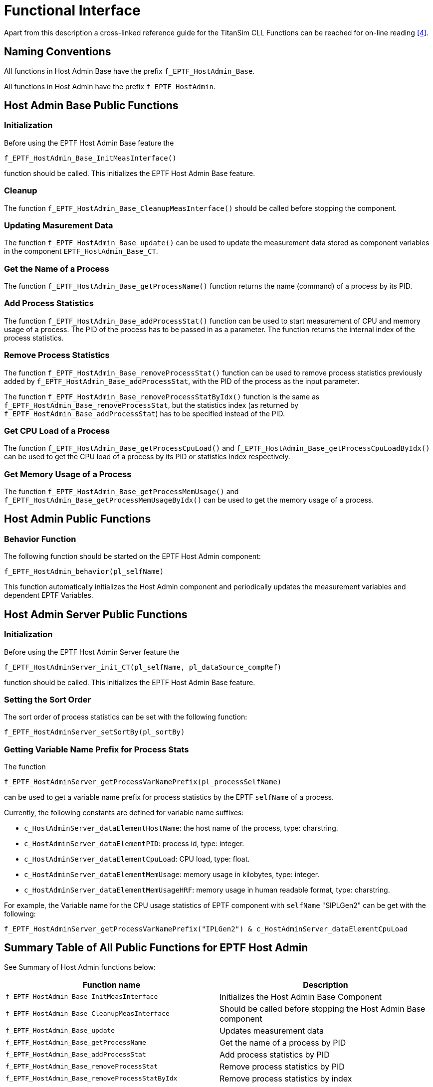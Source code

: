 = Functional Interface

Apart from this description a cross-linked reference guide for the TitanSim CLL Functions can be reached for on-line reading <<5-references.adoc_4, [4]>>.

== Naming Conventions

All functions in Host Admin Base have the prefix `f_EPTF_HostAdmin_Base`.

All functions in Host Admin have the prefix `f_EPTF_HostAdmin`.

== Host Admin Base Public Functions

=== Initialization
Before using the EPTF Host Admin Base feature the

`f_EPTF_HostAdmin_Base_InitMeasInterface()`

function should be called. This initializes the EPTF Host Admin Base feature.

=== Cleanup

The function `f_EPTF_HostAdmin_Base_CleanupMeasInterface()` should be called before stopping the component.

=== Updating Masurement Data

The function `f_EPTF_HostAdmin_Base_update()` can be used to update the measurement data stored as component variables in the component `EPTF_HostAdmin_Base_CT`.

=== Get the Name of a Process

The function `f_EPTF_HostAdmin_Base_getProcessName()` function returns the name (command) of a process by its PID.

=== Add Process Statistics

The function `f_EPTF_HostAdmin_Base_addProcessStat()` function can be used to start measurement of CPU and memory usage of a process. The PID of the process has to be passed in as a parameter. The function returns the internal index of the process statistics.

=== Remove Process Statistics

The function `f_EPTF_HostAdmin_Base_removeProcessStat()` function can be used to remove process statistics previously added by `f_EPTF_HostAdmin_Base_addProcessStat`, with the PID of the process as the input parameter.

The function `f_EPTF_HostAdmin_Base_removeProcessStatByIdx()` function is the same as `f_EPTF_HostAdmin_Base_removeProcessStat`, but the statistics index (as returned by `f_EPTF_HostAdmin_Base_addProcessStat`) has to be specified instead of the PID.

=== Get CPU Load of a Process

The function `f_EPTF_HostAdmin_Base_getProcessCpuLoad()` and `f_EPTF_HostAdmin_Base_getProcessCpuLoadByIdx()` can be used to get the CPU load of a process by its PID or statistics index respectively.

=== Get Memory Usage of a Process

The function `f_EPTF_HostAdmin_Base_getProcessMemUsage()` and `f_EPTF_HostAdmin_Base_getProcessMemUsageByIdx()` can be used to get the memory usage of a process.

== Host Admin Public Functions

=== Behavior Function

The following function should be started on the EPTF Host Admin component:

`f_EPTF_HostAdmin_behavior(pl_selfName)`

This function automatically initializes the Host Admin component and periodically updates the measurement variables and dependent EPTF Variables.

== Host Admin Server Public Functions

[[initialization-0]]
=== Initialization
Before using the EPTF Host Admin Server feature the

`f_EPTF_HostAdminServer_init_CT(pl_selfName, pl_dataSource_compRef)`

function should be called. This initializes the EPTF Host Admin Base feature.

=== Setting the Sort Order

The sort order of process statistics can be set with the following function:

`f_EPTF_HostAdminServer_setSortBy(pl_sortBy)`

=== Getting Variable Name Prefix for Process Stats
The function

`f_EPTF_HostAdminServer_getProcessVarNamePrefix(pl_processSelfName)`

can be used to get a variable name prefix for process statistics by the EPTF `selfName` of a process.

Currently, the following constants are defined for variable name suffixes:

* `c_HostAdminServer_dataElementHostName`: the host name of the process, type: charstring.
* `c_HostAdminServer_dataElementPID`: process id, type: integer.
* `c_HostAdminServer_dataElementCpuLoad`: CPU load, type: float.
* `c_HostAdminServer_dataElementMemUsage`: memory usage in kilobytes, type: integer.
* `c_HostAdminServer_dataElementMemUsageHRF`: memory usage in human readable format, type: charstring.

For example, the Variable name for the CPU usage statistics of EPTF component with `selfName` "SIPLGen2" can be get with the following:

`f_EPTF_HostAdminServer_getProcessVarNamePrefix("IPLGen2") & c_HostAdminServer_dataElementCpuLoad`

== Summary Table of All Public Functions for EPTF Host Admin

See Summary of Host Admin functions below:

[width="100%",cols="50%,50%",options="header",]
|==========================================================================================================
|Function name |Description
|`f_EPTF_HostAdmin_Base_InitMeasInterface` |Initializes the Host Admin Base Component
|`f_EPTF_HostAdmin_Base_CleanupMeasInterface` |Should be called before stopping the Host Admin Base component
|`f_EPTF_HostAdmin_Base_update` |Updates measurement data
|`f_EPTF_HostAdmin_Base_getProcessName` |Get the name of a process by PID
|`f_EPTF_HostAdmin_Base_addProcessStat` |Add process statistics by PID
|`f_EPTF_HostAdmin_Base_removeProcessStat` |Remove process statistics by PID
|`f_EPTF_HostAdmin_Base_removeProcessStatByIdx` |Remove process statistics by index
|`f_EPTF_HostAdmin_Base_getProcessCpuLoad` |Get CPU load of process by PID
|`f_EPTF_HostAdmin_Base_getProcessCpuLoadByIdx` |Get CPU load of process by index
|`f_EPTF_HostAdmin_Base_getProcessMemUsage` |Get memory usage of process by PID
|`f_EPTF_HostAdmin_Base_getProcessMemUsageByIdx` |Get memory usage of process by index
|`f_EPTF_HostAdmin_behavior` |Behavior function that should be started on Host Admin component
|`f_EPTF_HostAdminServer_init_CT` |Initilize Host Admin Server
|`f_EPTF_HostAdminServer_setSortBy` |Set the sort order for pre host process statistics
|`f_EPTF_HostAdminServer_getProcessVarNamePrefix` |Get Variable name prefix for process stats by `selfName`
|==========================================================================================================

== `DataSource` Client Functionality

The Host Admin feature provides `DataSourceClient` functionality. This means that a `HostAdmin` component has several Variables, that are available to use with the help of a `DataSource` server, for example the `UIHandler`. With the call of the function `f_EPTF_UIHandler_createGUI()`, a custom GUI is built, and the data of the features are freely to use. For more info about the `DataSource` feature, see the `UIHandler` Function Description <<5-references.adoc_7, [7]>>. For the list of the existing iterators and external data elements, see the natural documentation.
